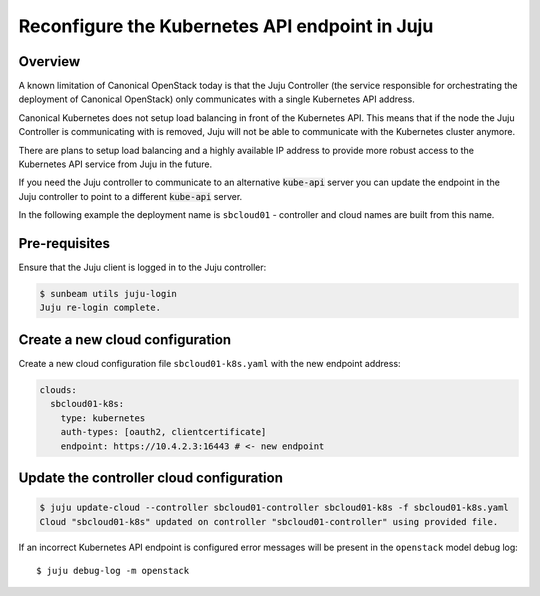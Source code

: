 Reconfigure the Kubernetes API endpoint in Juju
===============================================

Overview
--------

A known limitation of Canonical OpenStack today is that the Juju Controller
(the service responsible for orchestrating the deployment of Canonical
OpenStack) only communicates with a single Kubernetes API address.

Canonical Kubernetes does not setup load balancing in front of the Kubernetes API.
This means that if the node the Juju Controller is communicating with is
removed, Juju will not be able to communicate with the Kubernetes
cluster anymore.

There are plans to setup load balancing and a highly available IP
address to provide more robust access to the Kubernetes API service from
Juju in the future.

If you need the Juju controller to communicate to an alternative
:code:`kube-api` server you can update the endpoint in the Juju controller to
point to a different :code:`kube-api` server.

In the following example the deployment name is ``sbcloud01`` -
controller and cloud names are built from this name.

Pre-requisites
--------------

Ensure that the Juju client is logged in to the Juju controller:

.. code:: bash

   $ sunbeam utils juju-login
   Juju re-login complete.

Create a new cloud configuration
--------------------------------

Create a new cloud configuration file ``sbcloud01-k8s.yaml`` with the
new endpoint address:

.. code:: yaml

   clouds:
     sbcloud01-k8s:
       type: kubernetes
       auth-types: [oauth2, clientcertificate]
       endpoint: https://10.4.2.3:16443 # <- new endpoint

Update the controller cloud configuration
-----------------------------------------

.. code:: bash

   $ juju update-cloud --controller sbcloud01-controller sbcloud01-k8s -f sbcloud01-k8s.yaml
   Cloud "sbcloud01-k8s" updated on controller "sbcloud01-controller" using provided file.

If an incorrect Kubernetes API endpoint is configured error messages
will be present in the ``openstack`` model debug log:

::

   $ juju debug-log -m openstack
